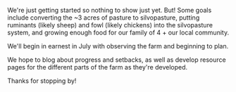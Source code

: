 #+BEGIN_COMMENT
.. title: Welcome to Tail Recursive Farm!
.. slug: index
.. date: 2021-04-20 23:49:47 UTC-07:00
.. tags:
.. category:
.. link:
.. description: Introduction to the Tail Recursive Farm
.. type: text

#+END_COMMENT
We're just getting started so nothing to show just yet. But! Some goals include converting the ~3 acres of pasture to silvopasture, putting ruminants (likely sheep) and fowl (likely chickens) into the silvopasture system, and growing enough food for our family of 4 + our local community.

We'll begin in earnest in July with observing the farm and beginning to plan.

We hope to blog about progress and setbacks, as well as develop resource pages for the different parts of the farm as they're developed.

Thanks for stopping by!
